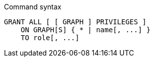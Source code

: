 .Command syntax
[source, cypher]
-----
GRANT ALL [ [ GRAPH ] PRIVILEGES ]
    ON GRAPH[S] { * | name[, ...] }
    TO role[, ...]
-----
